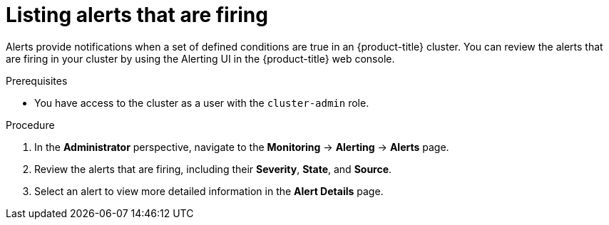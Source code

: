 // Module included in the following assemblies:
//
// *installing/validating-an-installation.adoc

[id="listing-alerts-that-are-firing_{context}"]
= Listing alerts that are firing

Alerts provide notifications when a set of defined conditions are true in an {product-title} cluster. You can review the alerts that are firing in your cluster by using the Alerting UI in the {product-title} web console.

.Prerequisites

* You have access to the cluster as a user with the `cluster-admin` role.

.Procedure

. In the *Administrator* perspective, navigate to the *Monitoring* -> *Alerting* -> *Alerts* page.

. Review the alerts that are firing, including their *Severity*, *State*, and *Source*.

. Select an alert to view more detailed information in the *Alert Details* page.
